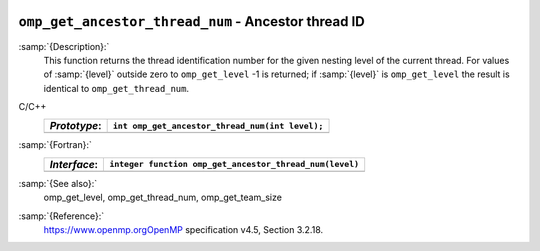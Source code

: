  .. _omp_get_ancestor_thread_num:

``omp_get_ancestor_thread_num`` - Ancestor thread ID
****************************************************

:samp:`{Description}:`
  This function returns the thread identification number for the given
  nesting level of the current thread.  For values of :samp:`{level}` outside
  zero to ``omp_get_level`` -1 is returned; if :samp:`{level}` is
  ``omp_get_level`` the result is identical to ``omp_get_thread_num``.

C/C++
  ============  ===============================================
  *Prototype*:  ``int omp_get_ancestor_thread_num(int level);``
  ============  ===============================================
  ============  ===============================================

:samp:`{Fortran}:`
  ============  =======================================================
  *Interface*:  ``integer function omp_get_ancestor_thread_num(level)``
  ============  =======================================================
                ``integer level``
  ============  =======================================================

:samp:`{See also}:`
  omp_get_level, omp_get_thread_num, omp_get_team_size

:samp:`{Reference}:`
  https://www.openmp.orgOpenMP specification v4.5, Section 3.2.18.

